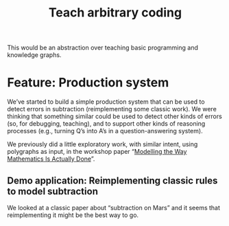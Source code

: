 #+TITLE: Teach arbitrary coding
#+roam_tags: LRD

This would be an abstraction over teaching basic programming and
knowledge graphs.

* Feature: Production system

We’ve started to build a simple production system that can be used to
detect errors in subtraction (reimplementing some classic work). We
were thinking that something similar could be used to detect other
kinds of errors (so, for debugging, teaching), and to support other
kinds of reasoning processes (e.g., turning Q’s into A’s in a
question-answering system).

We previously did a little exploratory work, with similar intent, using
polygraphs as input, in the workshop paper “[[https://www.newton.ac.uk/files/preprints/ni17003.pdf][Modelling the Way Mathematics Is Actually Done]]”.

** Demo application: Reimplementing classic rules to model subtraction

We looked at a classic paper about “subtraction on Mars” and it seems
that reimplementing it might be the best way to go.

* Contributes to :noexport:

- [[file:20200814210243-business_development.org][BUSINESS DEVELOPMENT]]

